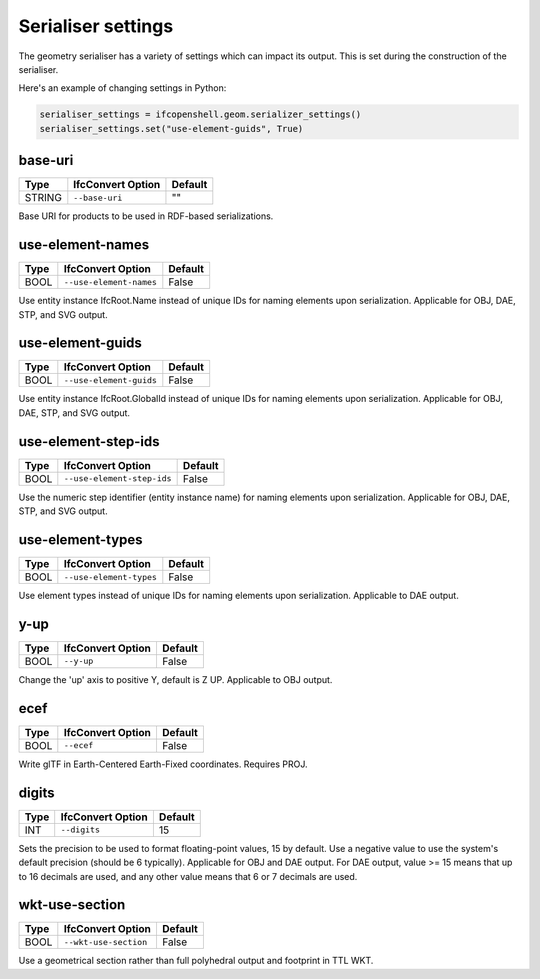 Serialiser settings
===================

The geometry serialiser has a variety of settings which can impact its output.
This is set during the construction of the serialiser.

Here's an example of changing settings in Python:

.. code-block:: python

    serialiser_settings = ifcopenshell.geom.serializer_settings()
    serialiser_settings.set("use-element-guids", True)

base-uri
^^^^^^^^

+--------+-------------------+---------+
| Type   | IfcConvert Option | Default |
+========+===================+=========+
| STRING | ``--base-uri``    | ""      |
+--------+-------------------+---------+

Base URI for products to be used in RDF-based serializations.

use-element-names
^^^^^^^^^^^^^^^^^

+------+-------------------------+---------+
| Type | IfcConvert Option       | Default |
+======+=========================+=========+
| BOOL | ``--use-element-names`` | False   |
+------+-------------------------+---------+

Use entity instance IfcRoot.Name instead of unique IDs for naming elements upon serialization. Applicable for OBJ, DAE, STP, and SVG output.

use-element-guids
^^^^^^^^^^^^^^^^^

+------+-------------------------+---------+
| Type | IfcConvert Option       | Default |
+======+=========================+=========+
| BOOL | ``--use-element-guids`` | False   |
+------+-------------------------+---------+

Use entity instance IfcRoot.GlobalId instead of unique IDs for naming elements upon serialization. Applicable for OBJ, DAE, STP, and SVG output.

use-element-step-ids
^^^^^^^^^^^^^^^^^^^^

+------+----------------------------+---------+
| Type | IfcConvert Option          | Default |
+======+============================+=========+
| BOOL | ``--use-element-step-ids`` | False   |
+------+----------------------------+---------+

Use the numeric step identifier (entity instance name) for naming elements upon serialization. Applicable for OBJ, DAE, STP, and SVG output.

use-element-types
^^^^^^^^^^^^^^^^^

+------+-------------------------+---------+
| Type | IfcConvert Option       | Default |
+======+=========================+=========+
| BOOL | ``--use-element-types`` | False   |
+------+-------------------------+---------+

Use element types instead of unique IDs for naming elements upon serialization.  Applicable to DAE output.

y-up
^^^^

+------+-------------------+---------+
| Type | IfcConvert Option | Default |
+======+===================+=========+
| BOOL | ``--y-up``        | False   |
+------+-------------------+---------+

Change the 'up' axis to positive Y, default is Z UP. Applicable to OBJ output.

ecef
^^^^

+------+-------------------+---------+
| Type | IfcConvert Option | Default |
+======+===================+=========+
| BOOL | ``--ecef``        | False   |
+------+-------------------+---------+

Write glTF in Earth-Centered Earth-Fixed coordinates. Requires PROJ.

digits
^^^^^^

+------+-------------------+---------+
| Type | IfcConvert Option | Default |
+======+===================+=========+
| INT  | ``--digits``      | 15      |
+------+-------------------+---------+

Sets the precision to be used to format floating-point values, 15 by default.  Use a negative value to use the system's default precision (should be 6 typically). Applicable for OBJ and DAE output. For DAE output, value >= 15 means that up to 16 decimals are used, and any other value means that 6 or 7 decimals are used.

wkt-use-section
^^^^^^^^^^^^^^^

+------+-----------------------+---------+
| Type | IfcConvert Option     | Default |
+======+=======================+=========+
| BOOL | ``--wkt-use-section`` | False   |
+------+-----------------------+---------+

Use a geometrical section rather than full polyhedral output and footprint in TTL WKT.
